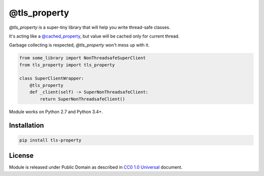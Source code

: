 =============
@tls_property
=============

`@tls_property` is a super-tiny library that will help you write
thread-safe classes.

It's acting like a `@cached_property <https://pypi.org/project/cached-property/>`_,
but value will be cached only for current thread.

Garbage collecting is respected, `@tls_property` won't mess up with it.

.. code-block:: python

    from some_library import NonThreadsafeSuperClient
    from tls_property import tls_property

    class SuperClientWrapper:
        @tls_property
        def _client(self) -> SuperNonThreadsafeClient:
            return SuperNonThreadsafeClient()

Module works on Python 2.7 and Python 3.4+.

Installation
------------
.. code-block:: bash

    pip install tls-property


License
-------
Module is released under Public Domain as described in
`CC0 1.0 Universal <https://creativecommons.org/publicdomain/zero/1.0/>`_
document.
